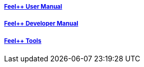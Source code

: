 ++++
<div class="grid-x grid-margin-x">
    <div class="small-4 cell">
        <div class="panel">
            <h5><a href="/user-manual/">Feel++ User Manual</a></h5>
            <a href="/user-manual/">
            <div id="mancover" class="cover">
                <div class="coverload">
                    <div class="bounce1"></div>
                    <div class="bounce2"></div>
                    <div class="bounce3"></div>
                </div>
            </div>
            </a>
        </div>
    </div>
    <div class="small-4 cell">
        <div class="panel">
            <h5><a href="/dev-manual/">Feel++ Developer Manual</a></h5>
            <a href="/dev-manual/">
            <div id="devcover" class="cover">
                <div class="coverload">
                    <div class="bounce1"></div>
                    <div class="bounce2"></div>
                    <div class="bounce3"></div>
                </div>
            </div>
            </a>
        </div>
    </div>
    <div class="small-4 cell">
        <div class="panel">
            <h5><a href="/tools/">Feel++ Tools</a></h5>
            <a href="/tools/">
            <div id="toolscover" class="cover">
                <div class="coverload">
                    <div class="bounce1"></div>
                    <div class="bounce2"></div>
                    <div class="bounce3"></div>
                </div>
            </div>
            </a>
        </div>
    </div>
</div>
++++

++++
<script>
// Load when is page ready.
document.addEventListener('DOMContentLoaded', function() {
    cover({
      id:"mancover",
      title0:"THE FEEL++",
      title1:"USER MANUAL",
      title0_x:"55",
      title1_x:"45",
    });
    cover({
      id:"devcover",
      bgcolor:"#50377B",
      title0:"THE FEEL++",
      title1:"DEV. MANUAL",
      title0_x:"55",
      title1_x:"45",
    });
    cover({
      id:"toolscover",
      bgcolor:"#0080FF",
      title0:"THE FEEL++",
      title1:"TOOLS",
      title0_x:"55",
      title1_x:"70",
    });
},false);
</script>
++++
